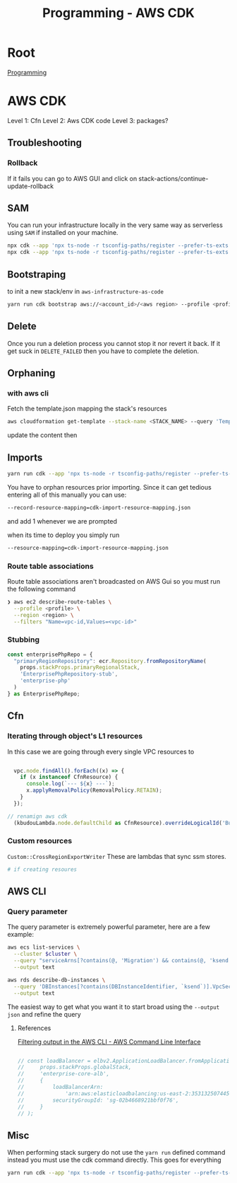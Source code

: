 :PROPERTIES:
:ID:       111c87db-cb78-4ddc-822f-fa062f7020e3
:END:
#+title: Programming - AWS CDK

* Root
[[id:660c7092-9b98-4fa2-b271-2bbeabe1c249][Programming]]

* AWS CDK

Level 1: Cfn
Level 2: Aws CDK code
Level 3: packages?

** Troubleshooting
*** Rollback
If it fails you can go to AWS GUI and click on stack-actions/continue-update-rollback

** SAM
You can run your infrastructure locally in the very same way as serverless using =SAM= if installed on your machine.
#+begin_src bash
  npx cdk --app 'npx ts-node -r tsconfig-paths/register --prefer-ts-exts bin/<env-file>.ts' synth --no-staging
  npx cdk --app 'npx ts-node -r tsconfig-paths/register --prefer-ts-exts bin/<name-of-stack>.ts' synth --no-staging
#+end_src

** Bootstraping
to init a new stack/env in =aws-infrastructure-as-code=

#+begin_src bash
yarn run cdk bootstrap aws://<account_id>/<aws region> --profile <profile> --template bootstrap.json
#+end_src

** Delete
Once you run a deletion process you cannot stop it nor revert it back. If it get suck in =DELETE_FAILED= then you have to complete the deletion.

** Orphaning
*** with aws cli
Fetch the template.json mapping the stack's resources
#+begin_src bash
  aws cloudformation get-template --stack-name <STACK_NAME> --query 'TemplateBody' --output json > template.json
#+end_src

update the content then

** Imports
#+begin_src bash
yarn run cdk --app 'npx ts-node -r tsconfig-paths/register --prefer-ts-exts bin/<env>' import <the stack> --profile <the profile>
#+end_src

You have to orphan resources prior importing.
Since it can get tedious entering all of this manually you can use:
#+begin_src bash
  --record-resource-mapping=cdk-import-resource-mapping.json
#+end_src
and add 1 whenever we are prompted

when its time to deploy you simply run
 #+begin_src bash
  --resource-mapping=cdk-import-resource-mapping.json
 #+end_src

*** Route table associations
Route table associations aren't broadcasted on AWS Gui so you must run the following command
#+begin_src bash
❯ aws ec2 describe-route-tables \
  --profile <profile> \
  --region <region> \
  --filters "Name=vpc-id,Values=<vpc-id>"
#+end_src

*** Stubbing
#+begin_src ts
const enterprisePhpRepo = {
  "primaryRegionRepository": ecr.Repository.fromRepositoryName(
    props.stackProps.primaryRegionalStack,
    'EnterprisePhpRepository-stub',
    'enterprise-php'
  )
} as EnterprisePhpRepo;
#+end_src

** Cfn
*** Iterating through object's L1 resources
In this case we are going through every single VPC resources to
#+begin_src ts

  vpc.node.findAll().forEach((x) => {
    if (x instanceof CfnResource) {
      console.log(`--- ${x} ---`);
      x.applyRemovalPolicy(RemovalPolicy.RETAIN);
    }
  });

// renamign aws cdk
  (kbudouLambda.node.defaultChild as CfnResource).overrideLogicalId('BudouLambdaFunction');
#+end_src

*** Custom resources
=Custom::CrossRegionExportWriter= These are lambdas that sync ssm stores.
#+begin_src bash
  # if creating resoures
#+end_src

** AWS CLI
*** Query parameter
The query parameter is extremely powerful parameter, here are a few example:
#+begin_src bash
aws ecs list-services \
  --cluster $cluster \
  --query "serviceArns[?contains(@, 'Migration') && contains(@, 'ksend')]" \
  --output text

aws rds describe-db-instances \
  --query 'DBInstances[?contains(DBInstanceIdentifier, `ksend`)].VpcSecurityGroups[*].VpcSecurityGroupId' \
  --output text
#+end_src

The easiest way to get what you want it to start broad using the =--output json= and refine the query
**** References
[[https://docs.aws.amazon.com/cli/v1/userguide/cli-usage-filter.html][Filtering output in the AWS CLI - AWS Command Line Interface]]


#+begin_src ts

    // const loadBalancer = elbv2.ApplicationLoadBalancer.fromApplicationLoadBalancerAttributes(
    //     props.stackProps.globalStack,
    //     'enterprise-core-alb',
    //     {
    //         loadBalancerArn:
    //             'arn:aws:elasticloadbalancing:us-east-2:353132507445:loadbalancer/app/enterp-Appli-86VrvntkBFJr/01ac60af62470c08',
    //         securityGroupId: 'sg-02b4668921bbf0f76',
    //     }
    // );

#+end_src

** Misc

When performing stack surgery do not use the =yarn run= defined command instead you must use the cdk command directly. This goes for everything
#+begin_src bash
  yarn run cdk --app 'npx ts-node -r tsconfig-paths/register --prefer-ts-exts bin/<env>.ts' deploy/diff -e <your stack> --profile <your profile>
#+end_src
